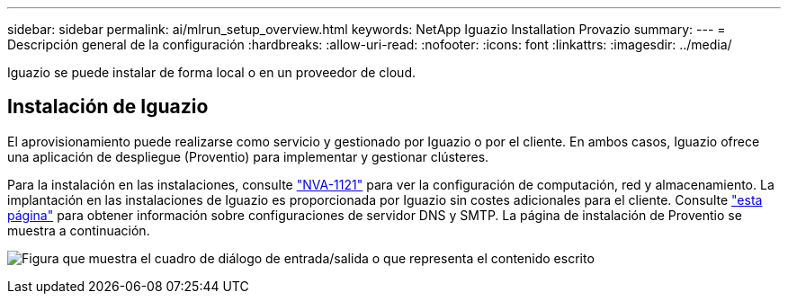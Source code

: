 ---
sidebar: sidebar 
permalink: ai/mlrun_setup_overview.html 
keywords: NetApp Iguazio Installation Provazio 
summary:  
---
= Descripción general de la configuración
:hardbreaks:
:allow-uri-read: 
:nofooter: 
:icons: font
:linkattrs: 
:imagesdir: ../media/


[role="lead"]
Iguazio se puede instalar de forma local o en un proveedor de cloud.



== Instalación de Iguazio

El aprovisionamiento puede realizarse como servicio y gestionado por Iguazio o por el cliente. En ambos casos, Iguazio ofrece una aplicación de despliegue (Proventio) para implementar y gestionar clústeres.

Para la instalación en las instalaciones, consulte https://www.netapp.com/pdf.html?item=/media/7677-nva1121designpdf.pdf["NVA-1121"^] para ver la configuración de computación, red y almacenamiento. La implantación en las instalaciones de Iguazio es proporcionada por Iguazio sin costes adicionales para el cliente. Consulte https://www.iguazio.com/docs/latest-release/intro/setup/howto/["esta página"^] para obtener información sobre configuraciones de servidor DNS y SMTP. La página de instalación de Proventio se muestra a continuación.

image:mlrun_image8.png["Figura que muestra el cuadro de diálogo de entrada/salida o que representa el contenido escrito"]
